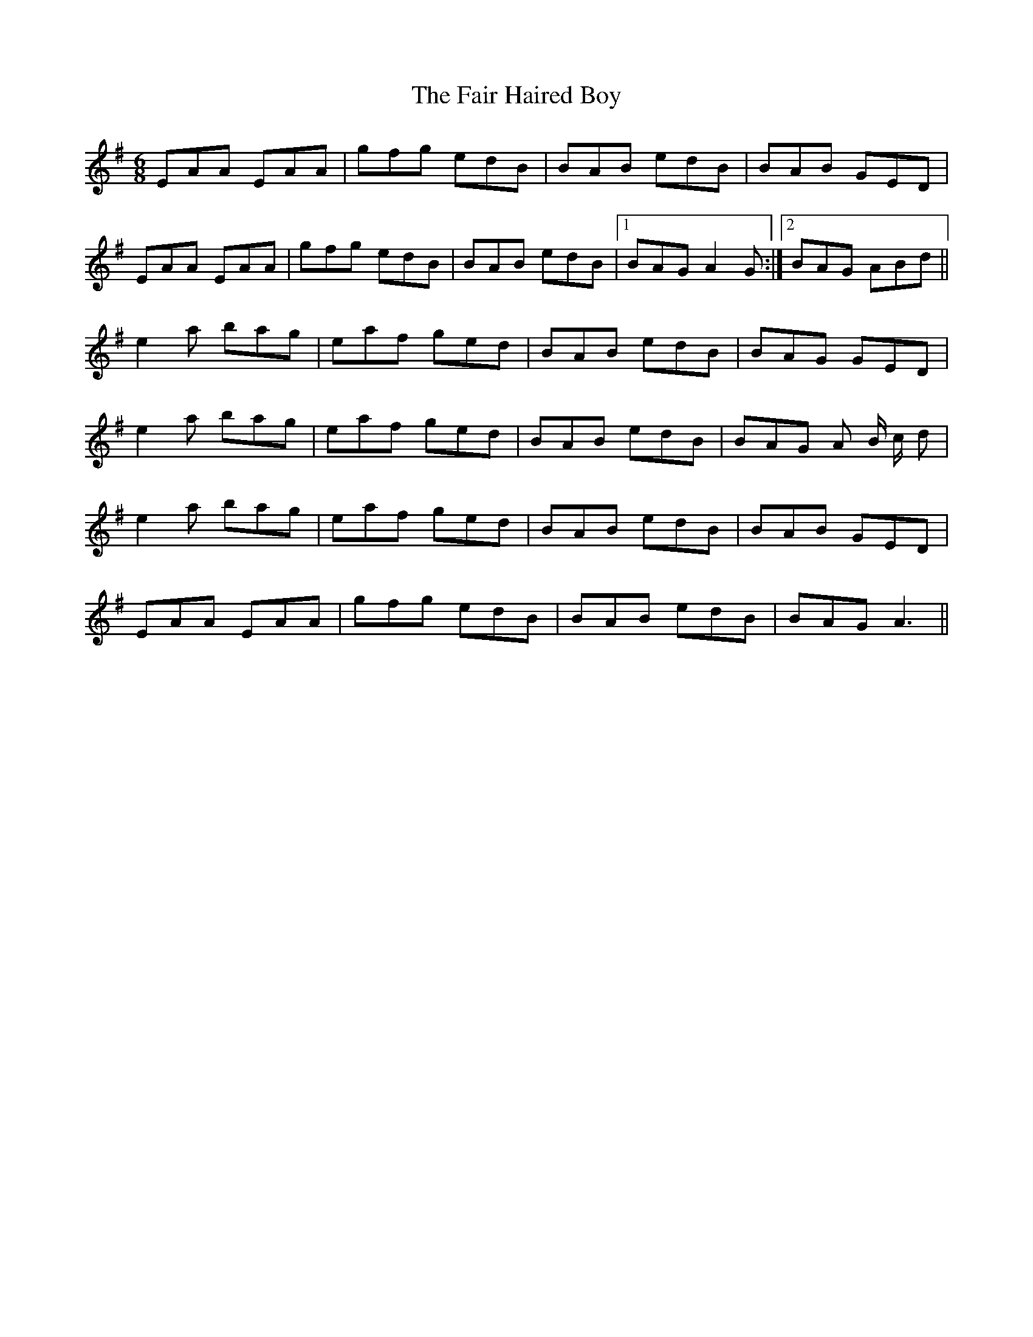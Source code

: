 X: 12218
T: Fair Haired Boy, The
R: jig
M: 6/8
K: Adorian
EAA EAA|gfg edB|BAB edB|BAB GED|
EAA EAA|gfg edB|BAB edB|1 BAG A2 G:|2 BAG ABd||
e2 a bag|eaf ged|BAB edB|BAG GED|
e2 a bag|eaf ged|BAB edB|BAG A B/ c/ d|
e2 a bag|eaf ged|BAB edB|BAB GED|
EAA EAA|gfg edB|BAB edB|BAG A3||

